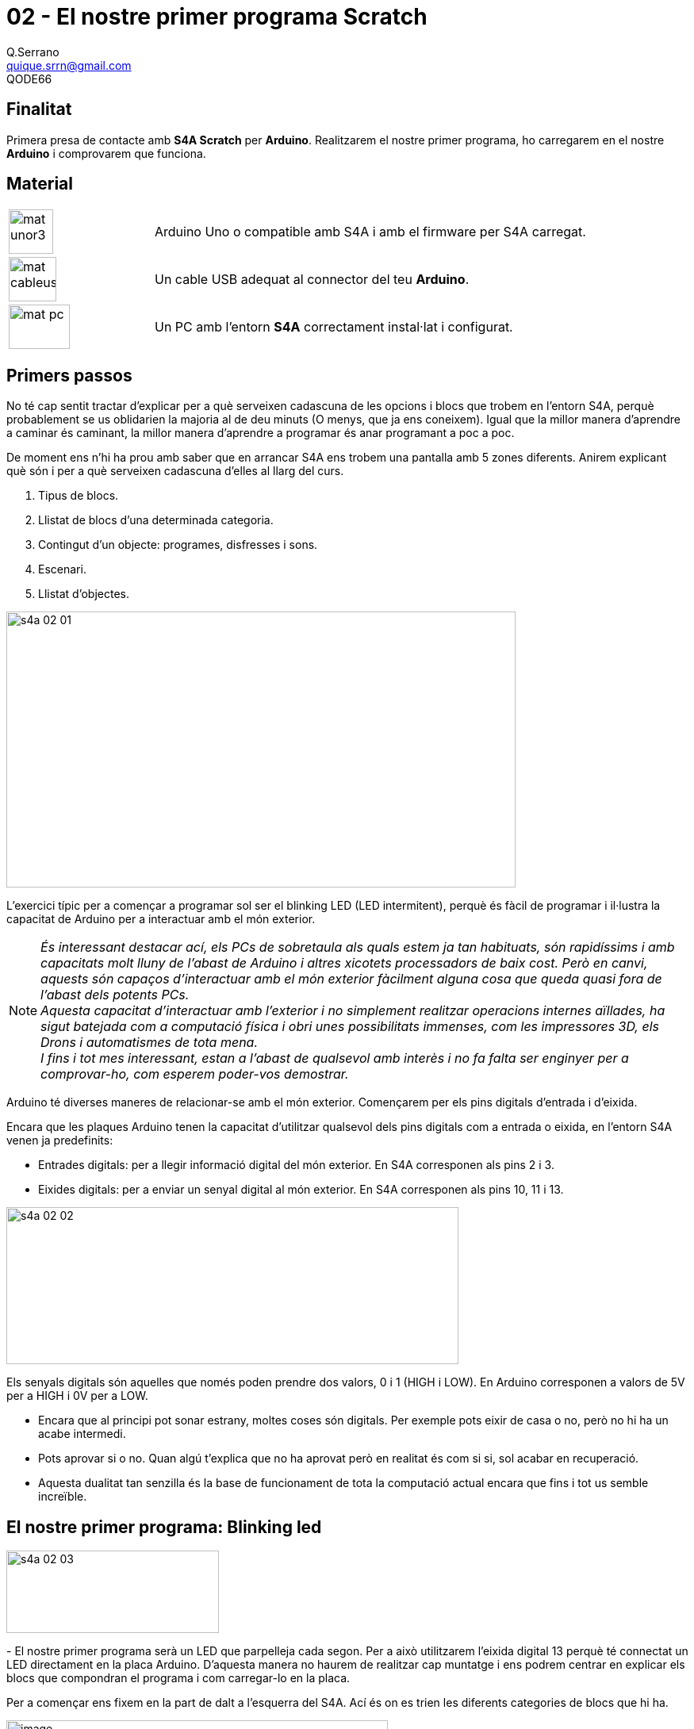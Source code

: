 = 02 - El nostre primer programa Scratch
Q.Serrano <quique.srrn@gmail.com>; QODE66

:icons: image
:iconsdir: ./../../icons
:imagesdir: ./../../imatges
:figure-caption!:

== Finalitat

Primera presa de contacte amb *S4A Scratch* per *Arduino*. Realitzarem
el nostre primer programa, ho carregarem en el nostre *Arduino* i
comprovarem que funciona.

== Material

[cols="1,3"]
|===
|image:mat_unor3.png[title="ArduinoUNO",width=56,height=56]
|Arduino Uno o compatible amb S4A i amb el firmware per S4A carregat.

|image:mat_cableusb.png[title="CableUSB",width=60,height=56]
|Un cable USB adequat al connector del teu *Arduino*.

|image:mat_pc.png[title="PC",width=77,height=56]
|Un PC amb l’entorn *S4A* correctament instal·lat i configurat.
|===


== Primers passos

No té cap sentit tractar d'explicar per a què serveixen cadascuna de les
opcions i blocs que trobem en l'entorn S4A, perquè probablement se us
oblidarien la majoria al de deu minuts (O menys, que ja ens coneixem).
Igual que la millor manera d'aprendre a caminar és caminant, la millor
manera d'aprendre a programar és anar programant a poc a poc.

De moment ens n'hi ha prou amb saber que en arrancar S4A ens trobem una
pantalla amb 5 zones diferents. Anirem explicant què són i per a què
serveixen cadascuna d'elles al llarg del curs.

. Tipus de blocs.
. Llistat de blocs d'una determinada categoria.
. Contingut d'un objecte: programes, disfresses i sons.
. Escenari.
. Llistat d'objectes.

[.text-center]
image::s4a-02-01.png[width=642,height=348]

L'exercici típic per a començar a programar sol ser el blinking LED (LED
intermitent), perquè és fàcil de programar i il·lustra la capacitat de
Arduino per a interactuar amb el món exterior.

NOTE: _És interessant destacar ací, els PCs de sobretaula als quals estem ja
tan habituats, són rapidíssims i amb capacitats molt lluny de l'abast de
Arduino i altres xicotets processadors de baix cost. Però en canvi,
aquests són capaços d'interactuar amb el món exterior fàcilment alguna
cosa que queda quasi fora de l'abast dels potents PCs._ +
_Aquesta capacitat d'interactuar amb l'exterior i no simplement
realitzar operacions internes aïllades, ha sigut batejada com a
computació física i obri unes possibilitats immenses, com les
impressores 3D, els Drons i automatismes de tota mena._ +
_I fins i tot mes interessant, estan a l'abast de qualsevol amb
interès i no fa falta ser enginyer per a comprovar-ho, com esperem
poder-vos demostrar._

Arduino té diverses maneres de relacionar-se amb el món exterior.
Començarem per els pins digitals d'entrada i d'eixida.

Encara que les plaques Arduino tenen la capacitat d'utilitzar qualsevol
dels pins digitals com a entrada o eixida, en l'entorn S4A venen ja
predefinits:

* Entrades digitals: per a llegir informació digital del món exterior.
En S4A corresponen als pins 2 i 3.
* Eixides digitals: per a enviar un senyal digital al món exterior. En
S4A corresponen als pins 10, 11 i 13.

[.text-center]
image::s4a-02-02.png[width=570,height=198]

Els senyals digitals són aquelles que només poden prendre dos valors, 0
i 1 (HIGH i LOW). En Arduino corresponen a valors de 5V per a HIGH i 0V
per a LOW.

* Encara que al principi pot sonar estrany, moltes coses són digitals.
Per exemple pots eixir de casa o no, però no hi ha un acabe intermedi.
* Pots aprovar si o no. Quan algú t'explica que no ha aprovat però en
realitat és com si si, sol acabar en recuperació.
* Aquesta dualitat tan senzilla és la base de funcionament de tota la
computació actual encara que fins i tot us semble increïble.

== El nostre primer programa: Blinking led

[.text-center]
image::s4a-02-03.png[width=268, height=104]
-
El nostre primer programa serà un LED que parpelleja cada segon. Per a això
utilitzarem l'eixida digital 13 perquè té connectat un LED directament
en la placa Arduino. D'aquesta manera no haurem de realitzar cap
muntatge i ens podrem centrar en explicar els blocs que compondran el
programa i com carregar-lo en la placa.

Per a començar ens fixem en la part de dalt a l'esquerra del S4A. Ací és
on es trien les diferents categories de blocs que hi ha.

[.text-center]
image::s4a-02-04.png[image,width=481,height=261]

En aquest cas seleccionarem la categoria “_Control_” i veiem com davall
apareix la llista de blocs que entren dins d'aqueix grup de “_Control_”.

* Els blocs de “Control” són els que indiquen al nostre programa com i
quan interpretar els altres blocs.
* Tots són de color groc.
* Si us fixeu en els blocs veureu que tenen una forma determinada a
manera de peça d'un puzle.
* Només determinats blocs encaixen amb uns altres, la qual cosa ens
ajudarà a l'hora de compondre les estructures dels nostres programes.

[.text-center]
image::s4a-02-05.png[width=324,height=182]

Normalment els programes els començaran amb el primer dels blocs (El de la bandera
verda) i tots els altres estan per davall d'aquest. Premem amb el botó
esquerre del ratolí damunt d'ell i l'arrosseguem cap a la part central
de S4A. Amb aquest bloc el que fem és que el programa s'execute quan
premem la bandera verda de la part de dalt a la dreta i fins que premem
el cercle roig.


image:s4a-02-06.png[width=202,height=143, role="left"]

Com volem que el programa s'execute un nombre indefinit de vegades, agafarem
ara el bloc de control “per sempre”. Si ens fixem en la forma d'aquest
bloc veurem que la part de dalt encaixa amb la part de baix del bloc amb
el qual hem començat.

A més el bloc “per sempre” té un buit al mig en el qual podrem encaixar
altres instruccions, de manera que tot el que estiga dins d'ell
s'execute en seqüència fins al final. Una vegada que acaba, torna a
començar des del principi del bloc, fent un cicle sense fi.

El que farem ara és triar els blocs que enviaran els senyals a l'eixida
digital per a encendre i apagar el LED. Aquest tipus de blocs estan en
la categoria de “_Moviment_”.

image:s4a-02-07.png[width=173,height=124, role="right"]

Dels blocs que apareixen utilitzarem els de _“digital 13 encès”_ i
_“digital 13 apagat”_. Primer agafarem “_digital 13 encès_” i ho fiquem,
arrossegant, dins de de el bloc “_per sempre_”.

Si en aquest punt donem a la bandera verda per a executar el programa,
veurem que el LED s'encén i es manté encès fins que parem el programa.

image:s4a-02-08.png[width=157,height=144, role="left"]

Desitgem que estiga encès dos segons, anem a la categoria “_Control_”,
seleccionem el bloc “_esperar 1 segons_”, i el posem a continuació de
“_digital 13 encès_”.

Amb això el que fem és que el programa es quede en la situació en la
qual està durant 1 segon (o el temps que nosaltres li indiquem).

image:s4a-02-09.png[width=168,height=189, role="right"]

Com el que volem és que es apague ara i es mantinga apagat dos segons,
repetim el mateix però amb el bloc “_digital 13 apagat_”.

Ja hem acabat el nostre primer programa. Només ens queixa executar-ho i
veure si funciona correctament.

Per a això donem a la bandera verda, o també podem fer clic amb el botó
esquerre damunt de qualsevol dels blocs d'instruccions. Veurem que tots
els blocs del nostre programa i la bandera verda de l'escenari
s'il·luminen i el LED de la nostra placa Arduino comença a parpellejar
cada dos segons.

image:s4a-02-10.png[width=218,height=122, role="left"]

Finalment, i si volem guardar el nostre programa anirem a la pestanya “_Arxiu_”, i
li donarem a “_Guardar Com…_”. En aqueix menú tenim també les opcions de
“_Obrir_…” per a obrir un projecte que hàgem guardat anteriorment i
“_Guardar_” per a guardar l'arxiu damunt del que tenim obert.

També és interessant saber que en la pestanya “_Editar_” tenim l'opció
de “_Desfer_”, per si ens hem equivocat i volem tornar arrere.

== Conceptes importants

* L'estructura bàsica d'un programa.
* A seleccionar blocs i afegir-los al nostre programa.
* La importància de la forma i color dels blocs i com interactuen entre
si.
* Com executar i parar un programa.

== Veure també

* link:S4A-03.adoc[03 - El nostre primer circuit]
* link:index.adoc[Index]
* link:./../README.adoc[README]